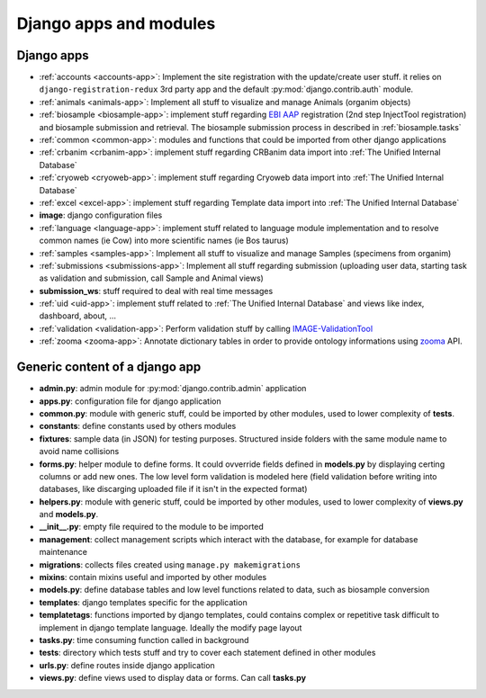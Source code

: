 
Django apps and modules
=======================

Django apps
-----------

- :ref:`accounts <accounts-app>`: Implement the site registration with the update/create user stuff.
  it relies on ``django-registration-redux`` 3rd party app and the default :py:mod:`django.contrib.auth`
  module.
- :ref:`animals <animals-app>`: Implement all stuff to visualize and manage Animals (organim objects)
- :ref:`biosample <biosample-app>`: implement stuff regarding `EBI AAP`_ registration
  (2nd step InjectTool registration) and biosample submission and retrieval. The
  biosample submission process in described in :ref:`biosample.tasks`
- :ref:`common <common-app>`: modules and functions that could be imported from
  other django applications
- :ref:`crbanim <crbanim-app>`: implement stuff regarding CRBanim data import into :ref:`The Unified Internal Database`
- :ref:`cryoweb <cryoweb-app>`: implement stuff regarding Cryoweb data import into :ref:`The Unified Internal Database`
- :ref:`excel <excel-app>`: implement stuff regarding Template data import into :ref:`The Unified Internal Database`
- **image**: django configuration files
- :ref:`language <language-app>`: implement stuff related to language module implementation and to
  resolve common names (ie Cow) into more scientific names (ie Bos taurus)
- :ref:`samples <samples-app>`: Implement all stuff to visualize and manage Samples (specimens from organim)
- :ref:`submissions <submissions-app>`: Implement all stuff regarding submission (uploading
  user data, starting task as validation and submission, call Sample and Animal views)
- **submission_ws**: stuff required to deal with real time messages
- :ref:`uid <uid-app>`: implement stuff related to :ref:`The Unified Internal Database` and
  views like index, dashboard, about, ...
- :ref:`validation <validation-app>`: Perform validation stuff by calling `IMAGE-ValidationTool`_
- :ref:`zooma <zooma-app>`: Annotate dictionary tables in order to provide ontology informations
  using `zooma`_ API.

Generic content of a django app
-------------------------------

- **admin.py**: admin module for :py:mod:`django.contrib.admin` application
- **apps.py**: configuration file for django application
- **common.py**: module with generic stuff, could be imported by other modules, used
  to lower complexity of **tests**.
- **constants**: define constants used by others modules
- **fixtures**: sample data (in JSON) for testing purposes. Structured inside folders
  with the same module name to avoid name collisions
- **forms.py**: helper module to define forms. It could ovverride fields defined in
  **models.py** by displaying certing columns or add new ones. The low level form validation
  is modeled here (field validation before writing into databases, like discarging
  uploaded file if it isn't in the expected format)
- **helpers.py**: module with generic stuff, could be imported by other modules, used
  to lower complexity of **views.py** and **models.py**.
- **__init__.py**: empty file required to the module to be imported
- **management**: collect management scripts which interact with the database, for
  example for database maintenance
- **migrations**: collects files created using ``manage.py makemigrations``
- **mixins**: contain mixins useful and imported by other modules
- **models.py**: define database tables and low level functions related to data, such
  as biosample conversion
- **templates**: django templates specific for the application
- **templatetags**: functions imported by django templates, could contains complex
  or repetitive task difficult to implement in django template language. Ideally
  the modify page layout
- **tasks.py**: time consuming function called in background
- **tests**: directory which tests stuff and try to cover each statement defined in
  other modules
- **urls.py**: define routes inside django application
- **views.py**: define views used to display data or forms. Can call **tasks.py**

.. _`IMAGE-ValidationTool`: https://github.com/cnr-ibba/IMAGE-ValidationTool
.. _`zooma`: https://www.ebi.ac.uk/spot/zooma/
.. _`EBI AAP`: https://explore.aai.ebi.ac.uk/home
